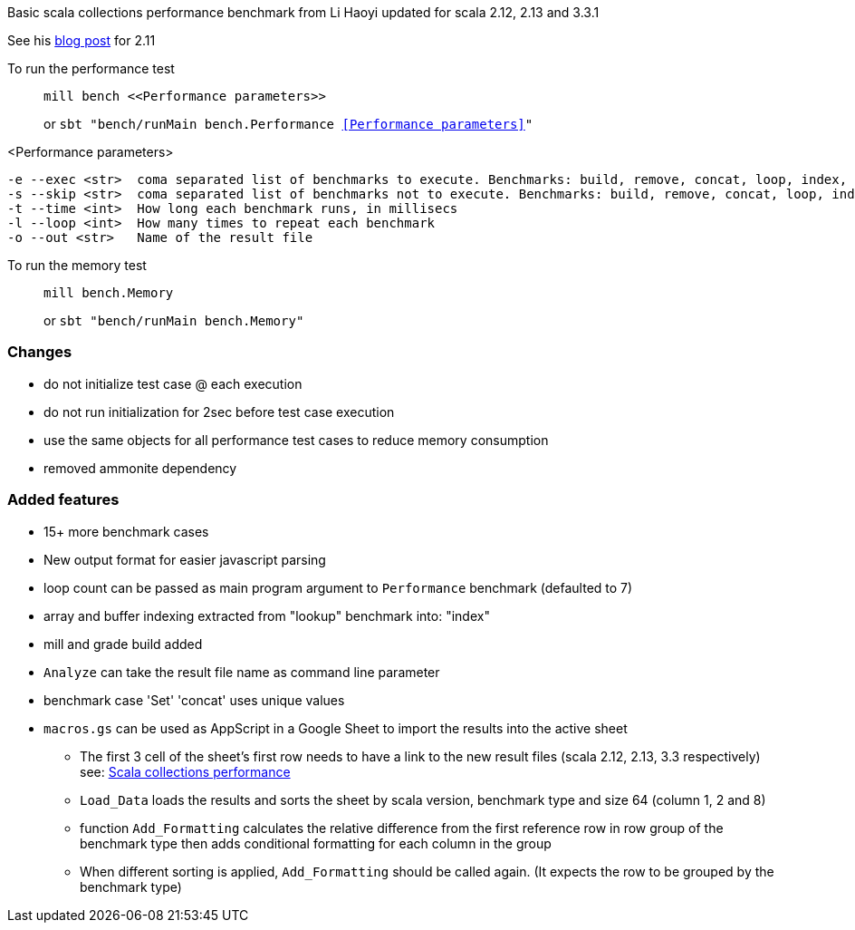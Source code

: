 Basic scala collections performance benchmark from Li Haoyi updated for
scala 2.12, 2.13 and 3.3.1

See his https://www.lihaoyi.com/post/BenchmarkingScalaCollections.html[blog post] for 2.11

To run the performance test::
+
 mill bench <<Performance parameters>>
+
or `sbt "bench/runMain bench.Performance <<Performance parameters>>"`

<Performance parameters>::
```
-e --exec <str>  coma separated list of benchmarks to execute. Benchmarks: build, remove, concat, loop, index, contains
-s --skip <str>  coma separated list of benchmarks not to execute. Benchmarks: build, remove, concat, loop, index, contains
-t --time <int>  How long each benchmark runs, in millisecs
-l --loop <int>  How many times to repeat each benchmark
-o --out <str>   Name of the result file
```

To run the memory test::
+
 mill bench.Memory
+
or `sbt "bench/runMain bench.Memory"`

=== Changes
- do not initialize test case @ each execution
- do not run initialization for 2sec before test case execution
- use the same objects for all performance test cases to reduce memory consumption
- removed ammonite dependency

=== Added features
- 15+ more benchmark cases
- New output format for easier javascript parsing
- loop count can be passed as main program argument to `Performance` benchmark (defaulted to 7)
- array and buffer indexing extracted from "lookup" benchmark into: "index"
- mill and grade build added
- `Analyze` can take the result file name as command line parameter
- benchmark case 'Set' 'concat' uses unique values
- `macros.gs` can be used as AppScript in a Google Sheet to import the results into the active sheet
    * The first 3 cell of the sheet's first row needs to have a link to the new result files (scala 2.12, 2.13, 3.3 respectively) see: https://docs.google.com/spreadsheets/d/1s3pDnEbORdTodlZSFwfH0DRhvv4AfB3kU0-r1h8zbMA/edit?usp=sharing[Scala collections performance]
    * `Load_Data` loads the results and sorts the sheet by scala version, benchmark type and size 64 (column 1, 2 and 8)
    * function `Add_Formatting` calculates the relative difference from the first reference row in row group of the benchmark type then adds conditional formatting for each column in the group
    * When different sorting is applied, `Add_Formatting` should be called again. (It expects the row to be grouped by the benchmark type)